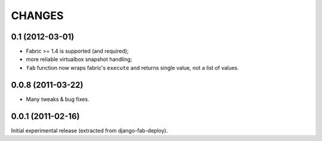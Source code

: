 
CHANGES
=======

0.1 (2012-03-01)
----------------

* Fabric >= 1.4 is supported (and required);
* more reliable virtualbox snapshot handling;
* ``fab`` function now wraps fabric's ``execute`` and
  returns single value, not a list of values.

0.0.8 (2011-03-22)
------------------

* Many tweaks & bug fixes.

0.0.1 (2011-02-16)
------------------

Initial experimental release (extracted from django-fab-deploy).